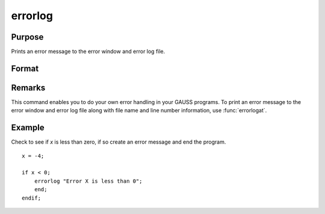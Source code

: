 
errorlog
==============================================

Purpose
----------------

Prints an error message to the error window and error log file.

Format
----------------
.. function:: errorlog str

    :param str: the error message to print.
    :type str: string



Remarks
-------

This command enables you to do your own error handling in your GAUSS
programs. To print an error message to the error window and error log file
along with file name and line number information, use :func:`errorlogat`.

Example
--------

Check to see if *x* is less than zero, if so create an error message and end the program.

::

   x = -4;

   if x < 0;
       errorlog "Error X is less than 0";
       end;
   endif; 

.. seealso:: Functions :func:`errorlogat`

